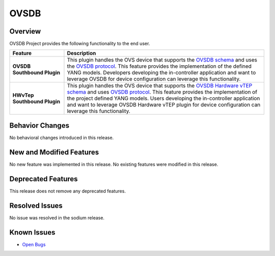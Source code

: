 =====
OVSDB
=====

Overview
========

OVSDB Project provides the following functionality to the end user.

.. list-table::
   :widths: 15 55
   :header-rows: 1

   * - **Feature**
     - **Description**

   * - **OVSDB Southbound Plugin**
     - This plugin handles the OVS device that supports the
       `OVSDB schema <http://openvswitch.org/ovs-vswitchd.conf.db.5.pdf>`_
       and uses the `OVSDB protocol <https://tools.ietf.org/html/rfc7047>`_.
       This feature provides the implementation of the defined YANG models.
       Developers developing the in-controller application and want to
       leverage OVSDB for device configuration can leverage this functionality.
   * - **HWvTep Southbound Plugin**
     - This plugin handles the OVS device that supports the `OVSDB Hardware vTEP schema
       <http://openvswitch.org/docs/vtep.5.pdf>`_ and uses `OVSDB protocol
       <https://tools.ietf.org/html/rfc7047>`_. This feature provides the
       implementation of the project defined YANG  models. Users developing
       the in-controller application and want to leverage OVSDB Hardware
       vTEP plugin for device configuration can leverage this functionality.

Behavior Changes
================

No behavioral changes introduced in this release.

New and Modified Features
=========================

No new feature was implemented in this release.
No existing features were modified in this release.

Deprecated Features
===================

This release does not remove any deprecated features.

Resolved Issues
===============

No issue was resolved in the sodium release.

Known Issues
============
* `Open Bugs <https://jira.opendaylight.org/browse/OVSDB-487?jql=project%20%3D%20ovsdb%20%20AND%20resolution%20%3D%20Unresolved%20ORDER%20BY%20created%20DESC%2C%20affectedVersion%20ASC%2C%20priority%20DESC%2C%20updated%20DESC)>`_
